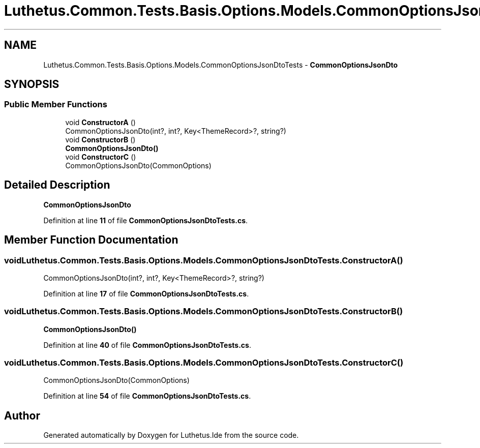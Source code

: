 .TH "Luthetus.Common.Tests.Basis.Options.Models.CommonOptionsJsonDtoTests" 3 "Version 1.0.0" "Luthetus.Ide" \" -*- nroff -*-
.ad l
.nh
.SH NAME
Luthetus.Common.Tests.Basis.Options.Models.CommonOptionsJsonDtoTests \- \fBCommonOptionsJsonDto\fP  

.SH SYNOPSIS
.br
.PP
.SS "Public Member Functions"

.in +1c
.ti -1c
.RI "void \fBConstructorA\fP ()"
.br
.RI "CommonOptionsJsonDto(int?, int?, Key<ThemeRecord>?, string?) "
.ti -1c
.RI "void \fBConstructorB\fP ()"
.br
.RI "\fBCommonOptionsJsonDto()\fP "
.ti -1c
.RI "void \fBConstructorC\fP ()"
.br
.RI "CommonOptionsJsonDto(CommonOptions) "
.in -1c
.SH "Detailed Description"
.PP 
\fBCommonOptionsJsonDto\fP 
.PP
Definition at line \fB11\fP of file \fBCommonOptionsJsonDtoTests\&.cs\fP\&.
.SH "Member Function Documentation"
.PP 
.SS "void Luthetus\&.Common\&.Tests\&.Basis\&.Options\&.Models\&.CommonOptionsJsonDtoTests\&.ConstructorA ()"

.PP
CommonOptionsJsonDto(int?, int?, Key<ThemeRecord>?, string?) 
.PP
Definition at line \fB17\fP of file \fBCommonOptionsJsonDtoTests\&.cs\fP\&.
.SS "void Luthetus\&.Common\&.Tests\&.Basis\&.Options\&.Models\&.CommonOptionsJsonDtoTests\&.ConstructorB ()"

.PP
\fBCommonOptionsJsonDto()\fP 
.PP
Definition at line \fB40\fP of file \fBCommonOptionsJsonDtoTests\&.cs\fP\&.
.SS "void Luthetus\&.Common\&.Tests\&.Basis\&.Options\&.Models\&.CommonOptionsJsonDtoTests\&.ConstructorC ()"

.PP
CommonOptionsJsonDto(CommonOptions) 
.PP
Definition at line \fB54\fP of file \fBCommonOptionsJsonDtoTests\&.cs\fP\&.

.SH "Author"
.PP 
Generated automatically by Doxygen for Luthetus\&.Ide from the source code\&.
